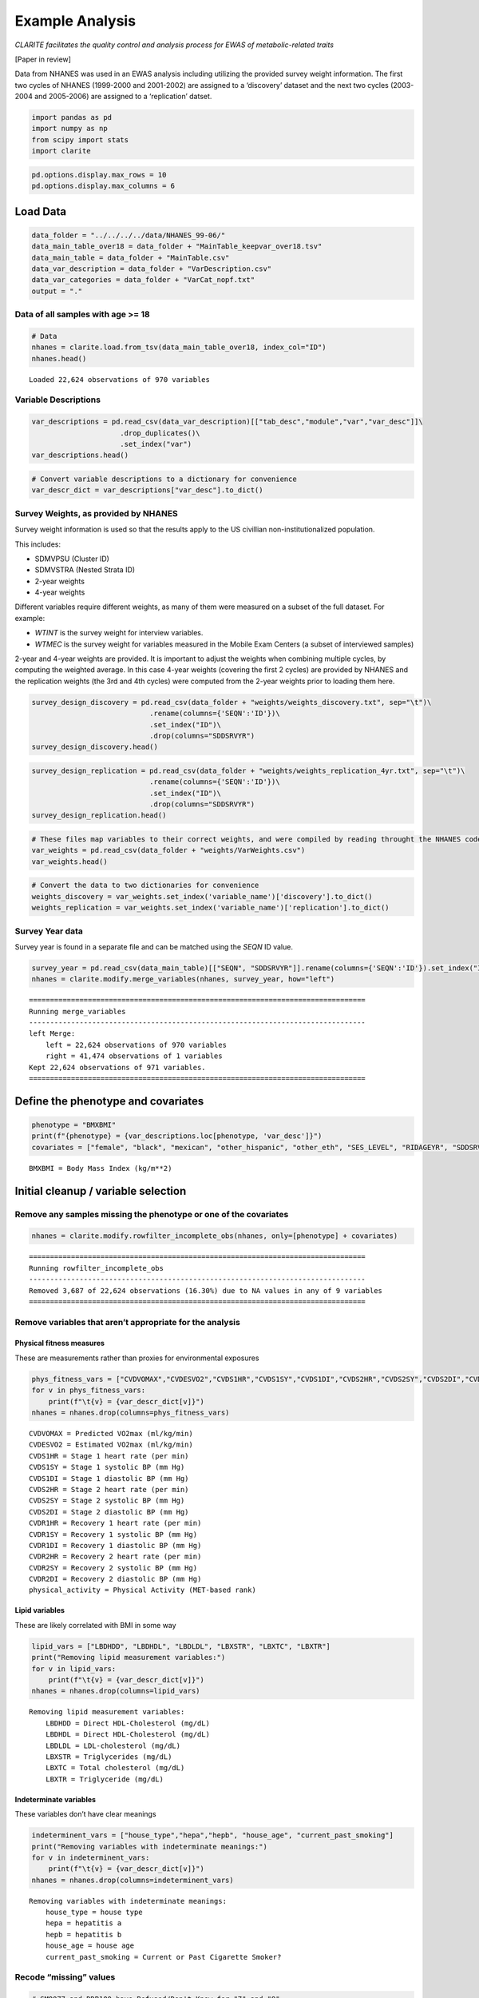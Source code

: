 Example Analysis
================

*CLARITE facilitates the quality control and analysis process for EWAS
of metabolic-related traits*

[Paper in review]

Data from NHANES was used in an EWAS analysis including utilizing the
provided survey weight information. The first two cycles of NHANES
(1999-2000 and 2001-2002) are assigned to a ‘discovery’ dataset and the
next two cycles (2003-2004 and 2005-2006) are assigned to a
‘replication’ datset.

.. code:: ipython3

    import pandas as pd
    import numpy as np
    from scipy import stats
    import clarite

.. code:: ipython3

    pd.options.display.max_rows = 10
    pd.options.display.max_columns = 6

Load Data
---------

.. code:: ipython3

    data_folder = "../../../../data/NHANES_99-06/"
    data_main_table_over18 = data_folder + "MainTable_keepvar_over18.tsv"
    data_main_table = data_folder + "MainTable.csv"
    data_var_description = data_folder + "VarDescription.csv"
    data_var_categories = data_folder + "VarCat_nopf.txt"
    output = "."

Data of all samples with age >= 18
~~~~~~~~~~~~~~~~~~~~~~~~~~~~~~~~~~

.. code:: ipython3

    # Data
    nhanes = clarite.load.from_tsv(data_main_table_over18, index_col="ID")
    nhanes.head()


.. parsed-literal::

    Loaded 22,624 observations of 970 variables




.. raw:: html

    <div>
    <style scoped>
        .dataframe tbody tr th:only-of-type {
            vertical-align: middle;
        }
    
        .dataframe tbody tr th {
            vertical-align: top;
        }
    
        .dataframe thead th {
            text-align: right;
        }
    </style>
    <table border="1" class="dataframe">
      <thead>
        <tr style="text-align: right;">
          <th></th>
          <th>RIDAGEYR</th>
          <th>female</th>
          <th>black</th>
          <th>...</th>
          <th>LBXV4E</th>
          <th>LBXVTE</th>
          <th>occupation</th>
        </tr>
        <tr>
          <th>ID</th>
          <th></th>
          <th></th>
          <th></th>
          <th></th>
          <th></th>
          <th></th>
          <th></th>
        </tr>
      </thead>
      <tbody>
        <tr>
          <th>2</th>
          <td>77</td>
          <td>0</td>
          <td>0</td>
          <td>...</td>
          <td>NaN</td>
          <td>NaN</td>
          <td>1.0</td>
        </tr>
        <tr>
          <th>5</th>
          <td>49</td>
          <td>0</td>
          <td>0</td>
          <td>...</td>
          <td>NaN</td>
          <td>NaN</td>
          <td>NaN</td>
        </tr>
        <tr>
          <th>6</th>
          <td>19</td>
          <td>1</td>
          <td>0</td>
          <td>...</td>
          <td>NaN</td>
          <td>NaN</td>
          <td>2.0</td>
        </tr>
        <tr>
          <th>7</th>
          <td>59</td>
          <td>1</td>
          <td>1</td>
          <td>...</td>
          <td>NaN</td>
          <td>NaN</td>
          <td>NaN</td>
        </tr>
        <tr>
          <th>10</th>
          <td>43</td>
          <td>0</td>
          <td>1</td>
          <td>...</td>
          <td>NaN</td>
          <td>NaN</td>
          <td>4.0</td>
        </tr>
      </tbody>
    </table>
    <p>5 rows × 970 columns</p>
    </div>



Variable Descriptions
~~~~~~~~~~~~~~~~~~~~~

.. code:: ipython3

    var_descriptions = pd.read_csv(data_var_description)[["tab_desc","module","var","var_desc"]]\
                         .drop_duplicates()\
                         .set_index("var")
    var_descriptions.head()




.. raw:: html

    <div>
    <style scoped>
        .dataframe tbody tr th:only-of-type {
            vertical-align: middle;
        }
    
        .dataframe tbody tr th {
            vertical-align: top;
        }
    
        .dataframe thead th {
            text-align: right;
        }
    </style>
    <table border="1" class="dataframe">
      <thead>
        <tr style="text-align: right;">
          <th></th>
          <th>tab_desc</th>
          <th>module</th>
          <th>var_desc</th>
        </tr>
        <tr>
          <th>var</th>
          <th></th>
          <th></th>
          <th></th>
        </tr>
      </thead>
      <tbody>
        <tr>
          <th>LBXHBC</th>
          <td>Hepatitis A, B, C and D</td>
          <td>laboratory</td>
          <td>Hepatitis B core antibody</td>
        </tr>
        <tr>
          <th>LBDHBG</th>
          <td>Hepatitis A, B, C and D</td>
          <td>laboratory</td>
          <td>Hepatitis B surface antigen</td>
        </tr>
        <tr>
          <th>LBDHCV</th>
          <td>Hepatitis A, B, C and D</td>
          <td>laboratory</td>
          <td>Hepatitis C antibody (confirmed)</td>
        </tr>
        <tr>
          <th>LBDHD</th>
          <td>Hepatitis A, B, C and D</td>
          <td>laboratory</td>
          <td>Hepatitis D (anti-HDV)</td>
        </tr>
        <tr>
          <th>LBXHBS</th>
          <td>Hepatitis B Surface Antibody</td>
          <td>laboratory</td>
          <td>Hepatitis B Surface Antibody</td>
        </tr>
      </tbody>
    </table>
    </div>



.. code:: ipython3

    # Convert variable descriptions to a dictionary for convenience
    var_descr_dict = var_descriptions["var_desc"].to_dict()

Survey Weights, as provided by NHANES
~~~~~~~~~~~~~~~~~~~~~~~~~~~~~~~~~~~~~

Survey weight information is used so that the results apply to the US
civillian non-institutionalized population.

This includes:

-  SDMVPSU (Cluster ID)
-  SDMVSTRA (Nested Strata ID)
-  2-year weights
-  4-year weights

Different variables require different weights, as many of them were
measured on a subset of the full dataset. For example:

-  *WTINT* is the survey weight for interview variables.
-  *WTMEC* is the survey weight for variables measured in the Mobile
   Exam Centers (a subset of interviewed samples)

2-year and 4-year weights are provided. It is important to adjust the
weights when combining multiple cycles, by computing the weighted
average. In this case 4-year weights (covering the first 2 cycles) are
provided by NHANES and the replication weights (the 3rd and 4th cycles)
were computed from the 2-year weights prior to loading them here.

.. code:: ipython3

    survey_design_discovery = pd.read_csv(data_folder + "weights/weights_discovery.txt", sep="\t")\
                                .rename(columns={'SEQN':'ID'})\
                                .set_index("ID")\
                                .drop(columns="SDDSRVYR")
    survey_design_discovery.head()




.. raw:: html

    <div>
    <style scoped>
        .dataframe tbody tr th:only-of-type {
            vertical-align: middle;
        }
    
        .dataframe tbody tr th {
            vertical-align: top;
        }
    
        .dataframe thead th {
            text-align: right;
        }
    </style>
    <table border="1" class="dataframe">
      <thead>
        <tr style="text-align: right;">
          <th></th>
          <th>SDMVPSU</th>
          <th>SDMVSTRA</th>
          <th>WTINT2YR</th>
          <th>...</th>
          <th>WTSVOC2Y</th>
          <th>WTSAU2YR</th>
          <th>WTUIO2YR</th>
        </tr>
        <tr>
          <th>ID</th>
          <th></th>
          <th></th>
          <th></th>
          <th></th>
          <th></th>
          <th></th>
          <th></th>
        </tr>
      </thead>
      <tbody>
        <tr>
          <th>1</th>
          <td>1</td>
          <td>5</td>
          <td>9727.078709</td>
          <td>...</td>
          <td>NaN</td>
          <td>NaN</td>
          <td>NaN</td>
        </tr>
        <tr>
          <th>2</th>
          <td>3</td>
          <td>1</td>
          <td>26678.636376</td>
          <td>...</td>
          <td>NaN</td>
          <td>NaN</td>
          <td>NaN</td>
        </tr>
        <tr>
          <th>3</th>
          <td>2</td>
          <td>7</td>
          <td>43621.680548</td>
          <td>...</td>
          <td>NaN</td>
          <td>NaN</td>
          <td>NaN</td>
        </tr>
        <tr>
          <th>4</th>
          <td>1</td>
          <td>2</td>
          <td>10346.119327</td>
          <td>...</td>
          <td>NaN</td>
          <td>NaN</td>
          <td>NaN</td>
        </tr>
        <tr>
          <th>5</th>
          <td>2</td>
          <td>8</td>
          <td>91050.846620</td>
          <td>...</td>
          <td>NaN</td>
          <td>NaN</td>
          <td>NaN</td>
        </tr>
      </tbody>
    </table>
    <p>5 rows × 35 columns</p>
    </div>



.. code:: ipython3

    survey_design_replication = pd.read_csv(data_folder + "weights/weights_replication_4yr.txt", sep="\t")\
                                .rename(columns={'SEQN':'ID'})\
                                .set_index("ID")\
                                .drop(columns="SDDSRVYR")
    survey_design_replication.head()




.. raw:: html

    <div>
    <style scoped>
        .dataframe tbody tr th:only-of-type {
            vertical-align: middle;
        }
    
        .dataframe tbody tr th {
            vertical-align: top;
        }
    
        .dataframe thead th {
            text-align: right;
        }
    </style>
    <table border="1" class="dataframe">
      <thead>
        <tr style="text-align: right;">
          <th></th>
          <th>SDMVPSU</th>
          <th>SDMVSTRA</th>
          <th>WTINT2YR</th>
          <th>...</th>
          <th>WTSOG2YR</th>
          <th>WTSC2YRA</th>
          <th>WTSPC2YR</th>
        </tr>
        <tr>
          <th>ID</th>
          <th></th>
          <th></th>
          <th></th>
          <th></th>
          <th></th>
          <th></th>
          <th></th>
        </tr>
      </thead>
      <tbody>
        <tr>
          <th>21005</th>
          <td>2</td>
          <td>39</td>
          <td>2756.160474</td>
          <td>...</td>
          <td>NaN</td>
          <td>NaN</td>
          <td>NaN</td>
        </tr>
        <tr>
          <th>21006</th>
          <td>1</td>
          <td>41</td>
          <td>2711.070226</td>
          <td>...</td>
          <td>NaN</td>
          <td>NaN</td>
          <td>NaN</td>
        </tr>
        <tr>
          <th>21007</th>
          <td>2</td>
          <td>35</td>
          <td>19882.088706</td>
          <td>...</td>
          <td>NaN</td>
          <td>NaN</td>
          <td>NaN</td>
        </tr>
        <tr>
          <th>21008</th>
          <td>1</td>
          <td>32</td>
          <td>2799.749676</td>
          <td>...</td>
          <td>NaN</td>
          <td>NaN</td>
          <td>NaN</td>
        </tr>
        <tr>
          <th>21009</th>
          <td>2</td>
          <td>31</td>
          <td>48796.839489</td>
          <td>...</td>
          <td>NaN</td>
          <td>NaN</td>
          <td>NaN</td>
        </tr>
      </tbody>
    </table>
    <p>5 rows × 23 columns</p>
    </div>



.. code:: ipython3

    # These files map variables to their correct weights, and were compiled by reading throught the NHANES codebook
    var_weights = pd.read_csv(data_folder + "weights/VarWeights.csv")
    var_weights.head()




.. raw:: html

    <div>
    <style scoped>
        .dataframe tbody tr th:only-of-type {
            vertical-align: middle;
        }
    
        .dataframe tbody tr th {
            vertical-align: top;
        }
    
        .dataframe thead th {
            text-align: right;
        }
    </style>
    <table border="1" class="dataframe">
      <thead>
        <tr style="text-align: right;">
          <th></th>
          <th>variable_name</th>
          <th>discovery</th>
          <th>replication</th>
        </tr>
      </thead>
      <tbody>
        <tr>
          <th>0</th>
          <td>99999</td>
          <td>WTMEC4YR</td>
          <td>WTMEC2YR</td>
        </tr>
        <tr>
          <th>1</th>
          <td>ACETAMINOPHEN__CODEINE</td>
          <td>WTMEC4YR</td>
          <td>WTMEC2YR</td>
        </tr>
        <tr>
          <th>2</th>
          <td>ACETAMINOPHEN__CODEINE_PHOSPHATE</td>
          <td>WTMEC4YR</td>
          <td>WTMEC2YR</td>
        </tr>
        <tr>
          <th>3</th>
          <td>ACETAMINOPHEN__HYDROCODONE</td>
          <td>WTMEC4YR</td>
          <td>WTMEC2YR</td>
        </tr>
        <tr>
          <th>4</th>
          <td>ACETAMINOPHEN__HYDROCODONE_BITARTRATE</td>
          <td>WTMEC4YR</td>
          <td>WTMEC2YR</td>
        </tr>
      </tbody>
    </table>
    </div>



.. code:: ipython3

    # Convert the data to two dictionaries for convenience
    weights_discovery = var_weights.set_index('variable_name')['discovery'].to_dict()
    weights_replication = var_weights.set_index('variable_name')['replication'].to_dict()

Survey Year data
~~~~~~~~~~~~~~~~

Survey year is found in a separate file and can be matched using the
*SEQN* ID value.

.. code:: ipython3

    survey_year = pd.read_csv(data_main_table)[["SEQN", "SDDSRVYR"]].rename(columns={'SEQN':'ID'}).set_index("ID")
    nhanes = clarite.modify.merge_variables(nhanes, survey_year, how="left")


.. parsed-literal::

    ================================================================================
    Running merge_variables
    --------------------------------------------------------------------------------
    left Merge:
    	left = 22,624 observations of 970 variables
    	right = 41,474 observations of 1 variables
    Kept 22,624 observations of 971 variables.
    ================================================================================
    

Define the phenotype and covariates
-----------------------------------

.. code:: ipython3

    phenotype = "BMXBMI"
    print(f"{phenotype} = {var_descriptions.loc[phenotype, 'var_desc']}")
    covariates = ["female", "black", "mexican", "other_hispanic", "other_eth", "SES_LEVEL", "RIDAGEYR", "SDDSRVYR"]


.. parsed-literal::

    BMXBMI = Body Mass Index (kg/m**2)
    

Initial cleanup / variable selection
------------------------------------

Remove any samples missing the phenotype or one of the covariates
~~~~~~~~~~~~~~~~~~~~~~~~~~~~~~~~~~~~~~~~~~~~~~~~~~~~~~~~~~~~~~~~~

.. code:: ipython3

    nhanes = clarite.modify.rowfilter_incomplete_obs(nhanes, only=[phenotype] + covariates)


.. parsed-literal::

    ================================================================================
    Running rowfilter_incomplete_obs
    --------------------------------------------------------------------------------
    Removed 3,687 of 22,624 observations (16.30%) due to NA values in any of 9 variables
    ================================================================================
    

Remove variables that aren’t appropriate for the analysis
~~~~~~~~~~~~~~~~~~~~~~~~~~~~~~~~~~~~~~~~~~~~~~~~~~~~~~~~~

Physical fitness measures
^^^^^^^^^^^^^^^^^^^^^^^^^

These are measurements rather than proxies for environmental exposures

.. code:: ipython3

    phys_fitness_vars = ["CVDVOMAX","CVDESVO2","CVDS1HR","CVDS1SY","CVDS1DI","CVDS2HR","CVDS2SY","CVDS2DI","CVDR1HR","CVDR1SY","CVDR1DI","CVDR2HR","CVDR2SY","CVDR2DI","physical_activity"]
    for v in phys_fitness_vars:
        print(f"\t{v} = {var_descr_dict[v]}")
    nhanes = nhanes.drop(columns=phys_fitness_vars)


.. parsed-literal::

    	CVDVOMAX = Predicted VO2max (ml/kg/min)
    	CVDESVO2 = Estimated VO2max (ml/kg/min)
    	CVDS1HR = Stage 1 heart rate (per min)
    	CVDS1SY = Stage 1 systolic BP (mm Hg)
    	CVDS1DI = Stage 1 diastolic BP (mm Hg)
    	CVDS2HR = Stage 2 heart rate (per min)
    	CVDS2SY = Stage 2 systolic BP (mm Hg)
    	CVDS2DI = Stage 2 diastolic BP (mm Hg)
    	CVDR1HR = Recovery 1 heart rate (per min)
    	CVDR1SY = Recovery 1 systolic BP (mm Hg)
    	CVDR1DI = Recovery 1 diastolic BP (mm Hg)
    	CVDR2HR = Recovery 2 heart rate (per min)
    	CVDR2SY = Recovery 2 systolic BP (mm Hg)
    	CVDR2DI = Recovery 2 diastolic BP (mm Hg)
    	physical_activity = Physical Activity (MET-based rank)
    

Lipid variables
^^^^^^^^^^^^^^^

These are likely correlated with BMI in some way

.. code:: ipython3

    lipid_vars = ["LBDHDD", "LBDHDL", "LBDLDL", "LBXSTR", "LBXTC", "LBXTR"]
    print("Removing lipid measurement variables:")
    for v in lipid_vars:
        print(f"\t{v} = {var_descr_dict[v]}")
    nhanes = nhanes.drop(columns=lipid_vars)


.. parsed-literal::

    Removing lipid measurement variables:
    	LBDHDD = Direct HDL-Cholesterol (mg/dL)
    	LBDHDL = Direct HDL-Cholesterol (mg/dL)
    	LBDLDL = LDL-cholesterol (mg/dL)
    	LBXSTR = Triglycerides (mg/dL)
    	LBXTC = Total cholesterol (mg/dL)
    	LBXTR = Triglyceride (mg/dL)
    

Indeterminate variables
^^^^^^^^^^^^^^^^^^^^^^^

These variables don’t have clear meanings

.. code:: ipython3

    indeterminent_vars = ["house_type","hepa","hepb", "house_age", "current_past_smoking"]
    print("Removing variables with indeterminate meanings:")
    for v in indeterminent_vars:
        print(f"\t{v} = {var_descr_dict[v]}")
    nhanes = nhanes.drop(columns=indeterminent_vars)


.. parsed-literal::

    Removing variables with indeterminate meanings:
    	house_type = house type
    	hepa = hepatitis a
    	hepb = hepatitis b
    	house_age = house age
    	current_past_smoking = Current or Past Cigarette Smoker?
    

Recode “missing” values
~~~~~~~~~~~~~~~~~~~~~~~

.. code:: ipython3

    # SMQ077 and DDB100 have Refused/Don't Know for "7" and "9"
    nhanes = clarite.modify.recode_values(nhanes, {7: np.nan, 9: np.nan}, only=['SMQ077', 'DBD100'])


.. parsed-literal::

    ================================================================================
    Running recode_values
    --------------------------------------------------------------------------------
    Replaced 11 values from 18,937 observations in 2 variables
    ================================================================================
    

Split the data into *discovery* and *replication*
~~~~~~~~~~~~~~~~~~~~~~~~~~~~~~~~~~~~~~~~~~~~~~~~~

.. code:: ipython3

    discovery = (nhanes['SDDSRVYR']==1) | (nhanes['SDDSRVYR']==2)
    replication = (nhanes['SDDSRVYR']==3) | (nhanes['SDDSRVYR']==4)
    
    nhanes_discovery = nhanes.loc[discovery]
    nhanes_replication = nhanes.loc[replication]

.. code:: ipython3

    nhanes_discovery.head()




.. raw:: html

    <div>
    <style scoped>
        .dataframe tbody tr th:only-of-type {
            vertical-align: middle;
        }
    
        .dataframe tbody tr th {
            vertical-align: top;
        }
    
        .dataframe thead th {
            text-align: right;
        }
    </style>
    <table border="1" class="dataframe">
      <thead>
        <tr style="text-align: right;">
          <th></th>
          <th>RIDAGEYR</th>
          <th>female</th>
          <th>black</th>
          <th>...</th>
          <th>LBXVTE</th>
          <th>occupation</th>
          <th>SDDSRVYR</th>
        </tr>
        <tr>
          <th>ID</th>
          <th></th>
          <th></th>
          <th></th>
          <th></th>
          <th></th>
          <th></th>
          <th></th>
        </tr>
      </thead>
      <tbody>
        <tr>
          <th>2</th>
          <td>77</td>
          <td>0</td>
          <td>0</td>
          <td>...</td>
          <td>NaN</td>
          <td>1.0</td>
          <td>1</td>
        </tr>
        <tr>
          <th>5</th>
          <td>49</td>
          <td>0</td>
          <td>0</td>
          <td>...</td>
          <td>NaN</td>
          <td>NaN</td>
          <td>1</td>
        </tr>
        <tr>
          <th>6</th>
          <td>19</td>
          <td>1</td>
          <td>0</td>
          <td>...</td>
          <td>NaN</td>
          <td>2.0</td>
          <td>1</td>
        </tr>
        <tr>
          <th>12</th>
          <td>37</td>
          <td>0</td>
          <td>0</td>
          <td>...</td>
          <td>NaN</td>
          <td>4.0</td>
          <td>1</td>
        </tr>
        <tr>
          <th>13</th>
          <td>70</td>
          <td>0</td>
          <td>0</td>
          <td>...</td>
          <td>NaN</td>
          <td>4.0</td>
          <td>1</td>
        </tr>
      </tbody>
    </table>
    <p>5 rows × 945 columns</p>
    </div>



.. code:: ipython3

    nhanes_replication.head()




.. raw:: html

    <div>
    <style scoped>
        .dataframe tbody tr th:only-of-type {
            vertical-align: middle;
        }
    
        .dataframe tbody tr th {
            vertical-align: top;
        }
    
        .dataframe thead th {
            text-align: right;
        }
    </style>
    <table border="1" class="dataframe">
      <thead>
        <tr style="text-align: right;">
          <th></th>
          <th>RIDAGEYR</th>
          <th>female</th>
          <th>black</th>
          <th>...</th>
          <th>LBXVTE</th>
          <th>occupation</th>
          <th>SDDSRVYR</th>
        </tr>
        <tr>
          <th>ID</th>
          <th></th>
          <th></th>
          <th></th>
          <th></th>
          <th></th>
          <th></th>
          <th></th>
        </tr>
      </thead>
      <tbody>
        <tr>
          <th>21005</th>
          <td>19</td>
          <td>0</td>
          <td>1</td>
          <td>...</td>
          <td>NaN</td>
          <td>4.0</td>
          <td>3</td>
        </tr>
        <tr>
          <th>21009</th>
          <td>55</td>
          <td>0</td>
          <td>0</td>
          <td>...</td>
          <td>NaN</td>
          <td>4.0</td>
          <td>3</td>
        </tr>
        <tr>
          <th>21010</th>
          <td>52</td>
          <td>1</td>
          <td>0</td>
          <td>...</td>
          <td>NaN</td>
          <td>2.0</td>
          <td>3</td>
        </tr>
        <tr>
          <th>21012</th>
          <td>63</td>
          <td>0</td>
          <td>1</td>
          <td>...</td>
          <td>NaN</td>
          <td>1.0</td>
          <td>3</td>
        </tr>
        <tr>
          <th>21015</th>
          <td>83</td>
          <td>0</td>
          <td>0</td>
          <td>...</td>
          <td>NaN</td>
          <td>1.0</td>
          <td>3</td>
        </tr>
      </tbody>
    </table>
    <p>5 rows × 945 columns</p>
    </div>



QC
--

Minimum of 200 non-NA values in each variable
~~~~~~~~~~~~~~~~~~~~~~~~~~~~~~~~~~~~~~~~~~~~~

Drop variables that have too small of a sample size

.. code:: ipython3

    nhanes_discovery = clarite.modify.colfilter_min_n(nhanes_discovery, skip=[phenotype] + covariates)
    nhanes_replication = clarite.modify.colfilter_min_n(nhanes_replication, skip=[phenotype] + covariates)


.. parsed-literal::

    ================================================================================
    Running colfilter_min_n
    --------------------------------------------------------------------------------
    Testing 0 of 0 binary variables
    Testing 0 of 0 categorical variables
    Testing 936 of 945 continuous variables
    	Removed 302 (32.26%) tested continuous variables which had less than 200 non-null values.
    ================================================================================
    ================================================================================
    Running colfilter_min_n
    --------------------------------------------------------------------------------
    Testing 0 of 0 binary variables
    Testing 0 of 0 categorical variables
    Testing 936 of 945 continuous variables
    	Removed 225 (24.04%) tested continuous variables which had less than 200 non-null values.
    ================================================================================
    

Categorize Variables
~~~~~~~~~~~~~~~~~~~~

This is important, as different variable types must be processed in
different ways. The number of unique values for each variable is a good
heuristic for determining this. The default settings were used here, but
different cutoffs can be specified. CLARITE reports the results in
neatly formatted text:

.. code:: ipython3

    nhanes_discovery = clarite.modify.categorize(nhanes_discovery)
    nhanes_replication = clarite.modify.categorize(nhanes_replication)


.. parsed-literal::

    ================================================================================
    Running categorize
    --------------------------------------------------------------------------------
    229 of 643 variables (35.61%) are classified as binary (2 unique values).
    19 of 643 variables (2.95%) are classified as categorical (3 to 6 unique values).
    336 of 643 variables (52.26%) are classified as continuous (>= 15 unique values).
    37 of 643 variables (5.75%) were dropped.
    	0 variables had zero unique values (all NA).
    	37 variables had one unique value.
    22 of 643 variables (3.42%) were not categorized and need to be set manually.
    	22 variables had between 6 and 15 unique values
    	0 variables had >= 15 values but couldn't be converted to continuous (numeric) values
    ================================================================================
    ================================================================================
    Running categorize
    --------------------------------------------------------------------------------
    236 of 720 variables (32.78%) are classified as binary (2 unique values).
    32 of 720 variables (4.44%) are classified as categorical (3 to 6 unique values).
    400 of 720 variables (55.56%) are classified as continuous (>= 15 unique values).
    13 of 720 variables (1.81%) were dropped.
    	0 variables had zero unique values (all NA).
    	13 variables had one unique value.
    39 of 720 variables (5.42%) were not categorized and need to be set manually.
    	39 variables had between 6 and 15 unique values
    	0 variables had >= 15 values but couldn't be converted to continuous (numeric) values
    ================================================================================
    

Checking categorization
~~~~~~~~~~~~~~~~~~~~~~~

Distributions of variables may be plotted using CLARITE:
^^^^^^^^^^^^^^^^^^^^^^^^^^^^^^^^^^^^^^^^^^^^^^^^^^^^^^^^

.. code:: python

   clarite.plot.distributions(nhanes_discovery,
                              filename="discovery_distributions.pdf",
                              continuous_kind='count',
                              nrows=4,
                              ncols=3,
                              quality='medium')

One variable needed correcting where the heuristic was not correct
^^^^^^^^^^^^^^^^^^^^^^^^^^^^^^^^^^^^^^^^^^^^^^^^^^^^^^^^^^^^^^^^^^

.. code:: ipython3

    v = "L_GLUTAMINE_gm"
    print(f"\t{v} = {var_descr_dict[v]}\n")
    nhanes_discovery = clarite.modify.make_continuous(nhanes_discovery, only=[v])
    nhanes_replication = clarite.modify.make_continuous(nhanes_replication, only=[v])


.. parsed-literal::

    	L_GLUTAMINE_gm = L_GLUTAMINE_gm
    
    ================================================================================
    Running make_continuous
    --------------------------------------------------------------------------------
    Set 1 of 606 variable(s) as continuous, each with 9,063 observations
    ================================================================================
    ================================================================================
    Running make_continuous
    --------------------------------------------------------------------------------
    Set 1 of 707 variable(s) as continuous, each with 9,874 observations
    ================================================================================
    

After examining all of the uncategorized variables, they are all continuous
^^^^^^^^^^^^^^^^^^^^^^^^^^^^^^^^^^^^^^^^^^^^^^^^^^^^^^^^^^^^^^^^^^^^^^^^^^^

.. code:: ipython3

    discovery_types = clarite.describe.get_types(nhanes_discovery)
    discovery_unknown = discovery_types[discovery_types == 'unknown'].index
    for v in list(discovery_unknown):
        print(f"\t{v} = {var_descr_dict[v]}")
    nhanes_discovery = clarite.modify.make_continuous(nhanes_discovery, only=discovery_unknown)


.. parsed-literal::

    WARNING: 22 variables need to be categorized into a type manually
    	URXUBE = Beryllium, urine (ug/L)
    	URXUPT = Platinum, urine (ug/L)
    	DRD350BQ = # of times crabs eaten in past 30 days
    	DRD350FQ = # of times oysters eaten in past 30 days
    	DRD350IQ = # of times other shellfish eaten
    	DRD370AQ = # of times breaded fish products eaten
    	DRD370DQ = # of times catfish eaten in past 30 days
    	DRD370EQ = # of times cod eaten in past 30 days
    	DRD370FQ = # of times flatfish eaten past 30 days
    	DRD370UQ = # of times other unknown fish eaten
    	OMEGA_3_FATTY_ACIDS_mg = OMEGA_3_FATTY_ACIDS_mg
    	ALANINE_mg = ALANINE_mg
    	ARGININE_mg = ARGININE_mg
    	BETA_CAROTENE_mg = BETA_CAROTENE_mg
    	CAFFEINE_mg = CAFFEINE_mg
    	CYSTINE_mg = CYSTINE_mg
    	LYSINE_mg = LYSINE_mg
    	PROLINE_mg = PROLINE_mg
    	SERINE_mg = SERINE_mg
    	TRYPTOPHAN_mg = TRYPTOPHAN_mg
    	TYROSINE_mg = TYROSINE_mg
    	OTHER_FATTY_ACIDS_mg = OTHER_FATTY_ACIDS_mg
    ================================================================================
    Running make_continuous
    --------------------------------------------------------------------------------
    Set 22 of 606 variable(s) as continuous, each with 9,063 observations
    ================================================================================
    

.. code:: ipython3

    replication_types = clarite.describe.get_types(nhanes_replication)
    replication_unknown = replication_types[replication_types == 'unknown'].index
    for v in list(replication_unknown):
        print(f"\t{v} = {var_descr_dict[v]}")
    nhanes_replication = clarite.modify.make_continuous(nhanes_replication, only=replication_unknown)


.. parsed-literal::

    WARNING: 39 variables need to be categorized into a type manually
    	LBXVCT = Blood Carbon Tetrachloride (ng/ml)
    	LBXV3A = Blood 1,1,1-Trichloroethene (ng/ml)
    	URXUBE = Beryllium, urine (ug/L)
    	LBXTO2 = Toxoplasma (IgM)
    	LBXPFDO = Perfluorododecanoic acid
    	DRD350AQ = # of times clams eaten in past 30 days
    	DRD350BQ = # of times crabs eaten in past 30 days
    	DRD350DQ = # of times lobsters eaten past 30 days
    	DRD350FQ = # of times oysters eaten in past 30 days
    	DRD350GQ = # of times scallops eaten past 30 days
    	DRD370AQ = # of times breaded fish products eaten
    	DRD370DQ = # of times catfish eaten in past 30 days
    	DRD370EQ = # of times cod eaten in past 30 days
    	DRD370FQ = # of times flatfish eaten past 30 days
    	DRD370GQ = # of times haddock eaten in past 30 days
    	DRD370NQ = # of times sardines eaten past 30 days
    	DRD370RQ = # of times trout eaten in past 30 days
    	DRD370UQ = # of times other unknown fish eaten
    	ALANINE_mg = ALANINE_mg
    	ARGININE_mg = ARGININE_mg
    	BETA_CAROTENE_mg = BETA_CAROTENE_mg
    	CAFFEINE_mg = CAFFEINE_mg
    	CYSTINE_mg = CYSTINE_mg
    	HISTIDINE_mg = HISTIDINE_mg
    	ISOLEUCINE_mg = ISOLEUCINE_mg
    	LEUCINE_mg = LEUCINE_mg
    	LYSINE_mg = LYSINE_mg
    	PHENYLALANINE_mg = PHENYLALANINE_mg
    	PROLINE_mg = PROLINE_mg
    	SERINE_mg = SERINE_mg
    	THREONINE_mg = THREONINE_mg
    	TRYPTOPHAN_mg = TRYPTOPHAN_mg
    	TYROSINE_mg = TYROSINE_mg
    	VALINE_mg = VALINE_mg
    	LBXV2T = Blood trans-1,2-Dichloroethene (ng/mL)
    	LBXV4T = Blood 1,1,2,2-Tetrachloroethane (ng/mL)
    	LBXVDM = Blood Dibromomethane (ng/mL)
    	URXUTM = Urinary Trimethylarsine Oxide (ug/L)
    	LBXPFBS = Perfluorobutane sulfonic acid
    ================================================================================
    Running make_continuous
    --------------------------------------------------------------------------------
    Set 39 of 707 variable(s) as continuous, each with 9,874 observations
    ================================================================================
    

Types should match across discovery/replication
^^^^^^^^^^^^^^^^^^^^^^^^^^^^^^^^^^^^^^^^^^^^^^^

.. code:: ipython3

    # Take note of which variables were differently typed in each dataset
    print("Correcting differences in variable types between discovery and replication")
    # Merge current type series
    dtypes = pd.DataFrame({'discovery':clarite.describe.get_types(nhanes_discovery),
                           'replication':clarite.describe.get_types(nhanes_replication)
                           })
    diff_dtypes = dtypes.loc[(dtypes['discovery'] != dtypes['replication']) & 
                             (~dtypes['discovery'].isna()) & 
                             (~dtypes['replication'].isna())]
    
    # Discovery
    
    # Binary -> Categorical
    compare_bin_cat = list(diff_dtypes.loc[(diff_dtypes['discovery']=='binary') & 
                                           (diff_dtypes['replication']=='categorical'),].index)
    if len(compare_bin_cat) > 0:
        print(f"Bin vs Cat: {', '.join(compare_bin_cat)}")
        nhanes_discovery = clarite.modify.make_categorical(nhanes_discovery, only=compare_bin_cat)
        print()
    # Binary -> Continuous
    compare_bin_cont = list(diff_dtypes.loc[(diff_dtypes['discovery']=='binary') & 
                                            (diff_dtypes['replication']=='continuous'),].index)
    if len(compare_bin_cont) > 0:
        print(f"Bin vs Cont: {', '.join(compare_bin_cont)}")
        nhanes_discovery = clarite.modify.make_continuous(nhanes_discovery, only=compare_bin_cont)
        print()
    # Categorical -> Continuous
    compare_cat_cont = list(diff_dtypes.loc[(diff_dtypes['discovery']=='categorical') & 
                                            (diff_dtypes['replication']=='continuous'),].index)
    if len(compare_cat_cont) > 0:
        print(f"Cat vs Cont: {', '.join(compare_cat_cont)}")
        nhanes_discovery = clarite.modify.make_continuous(nhanes_discovery, only=compare_cat_cont)
        print()
        
    # Replication
    
    # Binary -> Categorical
    compare_cat_bin = list(diff_dtypes.loc[(diff_dtypes['discovery']=='categorical') & 
                                           (diff_dtypes['replication']=='binary'),].index)
    if len(compare_cat_bin) > 0:
        print(f"Cat vs Bin: {', '.join(compare_cat_bin)}")
        nhanes_replication = clarite.modify.make_categorical(nhanes_replication, only=compare_cat_bin)
        print()
    # Binary -> Continuous
    compare_cont_bin = list(diff_dtypes.loc[(diff_dtypes['discovery']=='continuous') & 
                                            (diff_dtypes['replication']=='binary'),].index)
    if len(compare_cont_bin) > 0:
        print(f"Cont vs Bin: {', '.join(compare_cont_bin)}")
        nhanes_replication = clarite.modify.make_continuous(nhanes_replication, only=compare_cont_bin)
        print()
    # Categorical -> Continuous    
    compare_cont_cat = list(diff_dtypes.loc[(diff_dtypes['discovery']=='continuous') & 
                                            (diff_dtypes['replication']=='categorical'),].index)   
    if len(compare_cont_cat) > 0:
        print(f"Cont vs Cat: {', '.join(compare_cont_cat)}")
        nhanes_replication = clarite.modify.make_continuous(nhanes_replication, only=compare_cont_cat)
        print()


.. parsed-literal::

    Correcting differences in variable types between discovery and replication
    Bin vs Cat: BETA_CAROTENE_mcg, CALCIUM_Unknown, MAGNESIUM_Unknown
    ================================================================================
    Running make_categorical
    --------------------------------------------------------------------------------
    Set 3 of 606 variable(s) as categorical, each with 9,063 observations
    ================================================================================
    
    Bin vs Cont: LBXPFDO
    ================================================================================
    Running make_continuous
    --------------------------------------------------------------------------------
    Set 1 of 606 variable(s) as continuous, each with 9,063 observations
    ================================================================================
    
    Cat vs Cont: DRD350AQ, DRD350DQ, DRD350GQ
    ================================================================================
    Running make_continuous
    --------------------------------------------------------------------------------
    Set 3 of 606 variable(s) as continuous, each with 9,063 observations
    ================================================================================
    
    Cat vs Bin: VITAMIN_B_12_Unknown
    ================================================================================
    Running make_categorical
    --------------------------------------------------------------------------------
    Set 1 of 707 variable(s) as categorical, each with 9,874 observations
    ================================================================================
    
    

Filtering
~~~~~~~~~

These are a standard set of filters with default settings

.. code:: ipython3

    # 200 non-na samples
    discovery_1_min_n = clarite.modify.colfilter_min_n(nhanes_discovery)
    replication_1_min_n = clarite.modify.colfilter_min_n(nhanes_replication)


.. parsed-literal::

    ================================================================================
    Running colfilter_min_n
    --------------------------------------------------------------------------------
    Testing 228 of 228 binary variables
    	Removed 0 (0.00%) tested binary variables which had less than 200 non-null values.
    Testing 15 of 15 categorical variables
    	Removed 0 (0.00%) tested categorical variables which had less than 200 non-null values.
    Testing 363 of 363 continuous variables
    	Removed 0 (0.00%) tested continuous variables which had less than 200 non-null values.
    ================================================================================
    ================================================================================
    Running colfilter_min_n
    --------------------------------------------------------------------------------
    Testing 236 of 236 binary variables
    	Removed 0 (0.00%) tested binary variables which had less than 200 non-null values.
    Testing 31 of 31 categorical variables
    	Removed 0 (0.00%) tested categorical variables which had less than 200 non-null values.
    Testing 440 of 440 continuous variables
    	Removed 0 (0.00%) tested continuous variables which had less than 200 non-null values.
    ================================================================================
    

.. code:: ipython3

    # 200 samples per category
    discovery_2_min_cat_n = clarite.modify.colfilter_min_cat_n(discovery_1_min_n, skip=[c for c in covariates + [phenotype] if c in discovery_1_min_n.columns] )
    replication_2_min_cat_n = clarite.modify.colfilter_min_cat_n(replication_1_min_n,skip=[c for c in covariates + [phenotype] if c in replication_1_min_n.columns])


.. parsed-literal::

    ================================================================================
    Running colfilter_min_cat_n
    --------------------------------------------------------------------------------
    Testing 222 of 228 binary variables
    	Removed 162 (72.97%) tested binary variables which had a category with less than 200 values.
    Testing 14 of 15 categorical variables
    	Removed 10 (71.43%) tested categorical variables which had a category with less than 200 values.
    ================================================================================
    ================================================================================
    Running colfilter_min_cat_n
    --------------------------------------------------------------------------------
    Testing 230 of 236 binary variables
    	Removed 154 (66.96%) tested binary variables which had a category with less than 200 values.
    Testing 30 of 31 categorical variables
    	Removed 25 (83.33%) tested categorical variables which had a category with less than 200 values.
    ================================================================================
    

.. code:: ipython3

    # 90percent zero filter
    discovery_3_pzero = clarite.modify.colfilter_percent_zero(discovery_2_min_cat_n)
    replication_3_pzero = clarite.modify.colfilter_percent_zero(replication_2_min_cat_n)


.. parsed-literal::

    ================================================================================
    Running colfilter_percent_zero
    --------------------------------------------------------------------------------
    Testing 363 of 363 continuous variables
    	Removed 28 (7.71%) tested continuous variables which were equal to zero in at least 90.00% of non-NA observations.
    ================================================================================
    ================================================================================
    Running colfilter_percent_zero
    --------------------------------------------------------------------------------
    Testing 440 of 440 continuous variables
    	Removed 30 (6.82%) tested continuous variables which were equal to zero in at least 90.00% of non-NA observations.
    ================================================================================
    

.. code:: ipython3

    # Those without weights
    keep = set(weights_discovery.keys()) | set([phenotype] + covariates)
    discovery_4_weights = discovery_3_pzero[[c for c in list(discovery_3_pzero) if c in keep]]
    
    keep = set(weights_replication.keys()) | set([phenotype] + covariates)
    replication_4_weights = replication_3_pzero[[c for c in list(replication_3_pzero) if c in keep]]

Summarize
~~~~~~~~~

.. code:: ipython3

    # Summarize Results
    print("\nDiscovery:")
    clarite.describe.summarize(discovery_4_weights)
    print('-'*50)
    print("Replication:")
    clarite.describe.summarize(replication_4_weights)


.. parsed-literal::

    
    Discovery:
    9,063 observations of 385 variables
    	66 Binary Variables
    	5 Categorical Variables
    	314 Continuous Variables
    	0 Unknown-Type Variables
    
    --------------------------------------------------
    Replication:
    9,874 observations of 428 variables
    	77 Binary Variables
    	6 Categorical Variables
    	345 Continuous Variables
    	0 Unknown-Type Variables
    
    

Keep only variables that passed QC in both datasets
~~~~~~~~~~~~~~~~~~~~~~~~~~~~~~~~~~~~~~~~~~~~~~~~~~~

.. code:: ipython3

    both = set(list(discovery_4_weights)) & set(list(replication_4_weights))
    discovery_final = discovery_4_weights[both]
    replication_final = replication_4_weights[both]
    print(f"{len(both)} variables in common")


.. parsed-literal::

    341 variables in common
    

Checking the phenotype distribution
-----------------------------------

The phenotype appears to be skewed, so it will need to be corrected.
CLARITE makes it easy to plot distributions and to transform variables.

.. code:: ipython3

    title = f"Discovery: Skew of BMIMBX = {stats.skew(discovery_final['BMXBMI']):.6}"
    clarite.plot.histogram(discovery_final, column="BMXBMI", title=title, bins=100)
    # Log-transform
    discovery_final = clarite.modify.transform(discovery_final, transform_method='log', only='BMXBMI')
    #Plot
    title = f"Discovery: Skew of BMXBMI after log transform = {stats.skew(discovery_final['BMXBMI']):.6}"
    clarite.plot.histogram(discovery_final, column="BMXBMI", title=title, bins=100)


.. parsed-literal::

    ================================================================================
    Running transform
    --------------------------------------------------------------------------------
    Transformed 'BMXBMI' using 'log'
    ================================================================================
    


.. image:: _static/example/output_60_1.png



.. image:: _static/example/output_60_2.png


.. code:: ipython3

    title = f"Replication: Skew of BMIMBX = {stats.skew(replication_final['BMXBMI']):.6}"
    clarite.plot.histogram(replication_final, column="BMXBMI", title=title, bins=100)
    # Log-transform
    replication_final = clarite.modify.transform(replication_final, transform_method='log', only='BMXBMI')
    #Plot
    title = f"Replication: Skew of logBMI = {stats.skew(replication_final['BMXBMI']):.6}"
    clarite.plot.histogram(replication_final, column="BMXBMI", title=title, bins=100)


.. parsed-literal::

    ================================================================================
    Running transform
    --------------------------------------------------------------------------------
    Transformed 'BMXBMI' using 'log'
    ================================================================================
    


.. image:: _static/example/output_61_1.png



.. image:: _static/example/output_61_2.png


EWAS
----

Survey Design Spec
~~~~~~~~~~~~~~~~~~

When utilizing survey data, a survey design spec object must be created.

.. code:: ipython3

    sd_discovery = clarite.survey.SurveyDesignSpec(survey_df=survey_design_discovery,
                                            strata="SDMVSTRA",
                                            cluster="SDMVPSU",
                                            nest=True,
                                            weights=weights_discovery,
                                            single_cluster='centered')

EWAS
~~~~

This can then be passed into the EWAS function

.. code:: ipython3

    ewas_discovery = clarite.analyze.ewas(phenotype, covariates, discovery_final, sd_discovery)


.. parsed-literal::

    Running EWAS on a continuous variable
    
    ####### Regressing 280 Continuous Variables #######
    
    WARNING: DRD370UQ - 3 observation(s) with missing, negative, or zero weights were removed
    WARNING: LBXVID has non-varying covariates(s): SDDSRVYR
    WARNING: URXP24 has non-varying covariates(s): SDDSRVYR
    WARNING: age_stopped_birth_control has non-varying covariates(s): female
    WARNING: DR1TCHOL - 14 observation(s) with missing, negative, or zero weights were removed
    WARNING: LBX206 has non-varying covariates(s): SDDSRVYR
    WARNING: DR1TVB1 - 14 observation(s) with missing, negative, or zero weights were removed
    WARNING: LBXDIE has non-varying covariates(s): SDDSRVYR
    WARNING: DRD350BQ - 2 observation(s) with missing, negative, or zero weights were removed
    WARNING: LBXLYC has non-varying covariates(s): SDDSRVYR
    WARNING: LBXF09 has non-varying covariates(s): SDDSRVYR
    WARNING: DR1TS160 - 14 observation(s) with missing, negative, or zero weights were removed
    WARNING: DR1TVK has non-varying covariates(s): SDDSRVYR
    WARNING: DRD350FQ - 1 observation(s) with missing, negative, or zero weights were removed
    WARNING: DRD370TQ - 1 observation(s) with missing, negative, or zero weights were removed
    WARNING: DRD370EQ - 1 observation(s) with missing, negative, or zero weights were removed
    WARNING: DR1TS100 - 14 observation(s) with missing, negative, or zero weights were removed
    WARNING: LBXALD has non-varying covariates(s): SDDSRVYR
    WARNING: DR1TCOPP - 14 observation(s) with missing, negative, or zero weights were removed
    WARNING: URXP20 has non-varying covariates(s): SDDSRVYR
    WARNING: DR1TSELE - 14 observation(s) with missing, negative, or zero weights were removed
    WARNING: LBX151 has non-varying covariates(s): SDDSRVYR
    WARNING: LBXLUZ has non-varying covariates(s): SDDSRVYR
    WARNING: DR1TLZ has non-varying covariates(s): SDDSRVYR
    WARNING: DR1TPHOS - 14 observation(s) with missing, negative, or zero weights were removed
    WARNING: DR1TP204 - 14 observation(s) with missing, negative, or zero weights were removed
    WARNING: LBXCBC has non-varying covariates(s): SDDSRVYR
    WARNING: DR1TPOTA - 14 observation(s) with missing, negative, or zero weights were removed
    WARNING: DR1TVB6 - 14 observation(s) with missing, negative, or zero weights were removed
    WARNING: DR1TVB12 - 14 observation(s) with missing, negative, or zero weights were removed
    WARNING: DR1TP184 - 14 observation(s) with missing, negative, or zero weights were removed
    WARNING: DR1TP182 - 14 observation(s) with missing, negative, or zero weights were removed
    WARNING: DR1TMFAT - 14 observation(s) with missing, negative, or zero weights were removed
    WARNING: RHQ556 has non-varying covariates(s): female
    WARNING: LBXBEC has non-varying covariates(s): SDDSRVYR
    WARNING: DR1TSUGR has non-varying covariates(s): SDDSRVYR
    WARNING: URXP02 has non-varying covariates(s): SDDSRVYR
    WARNING: DRD370AQ - 2 observation(s) with missing, negative, or zero weights were removed
    WARNING: LBXEND has non-varying covariates(s): SDDSRVYR
    WARNING: DR1TCRYP has non-varying covariates(s): SDDSRVYR
    WARNING: DR1TKCAL - 14 observation(s) with missing, negative, or zero weights were removed
    WARNING: DR1TFIBE - 14 observation(s) with missing, negative, or zero weights were removed
    WARNING: DR1TTFAT - 14 observation(s) with missing, negative, or zero weights were removed
    WARNING: DR1TZINC - 14 observation(s) with missing, negative, or zero weights were removed
    WARNING: LBX110 has non-varying covariates(s): SDDSRVYR
    WARNING: how_long_estrogen has non-varying covariates(s): female
    WARNING: LBD199 has non-varying covariates(s): SDDSRVYR
    WARNING: URXMHH has non-varying covariates(s): SDDSRVYR
    WARNING: DR1TTHEO - 14 observation(s) with missing, negative, or zero weights were removed
    WARNING: DR1TFDFE has non-varying covariates(s): SDDSRVYR
    WARNING: URXOP4 - 403 observation(s) with missing, negative, or zero weights were removed
    WARNING: DRD350DQ - 1 observation(s) with missing, negative, or zero weights were removed
    WARNING: DR1TALCO - 14 observation(s) with missing, negative, or zero weights were removed
    WARNING: URXUHG has non-varying covariates(s): female
    WARNING: URXP22 has non-varying covariates(s): SDDSRVYR
    WARNING: URXP21 has non-varying covariates(s): SDDSRVYR
    WARNING: DR1TSFAT - 14 observation(s) with missing, negative, or zero weights were removed
    WARNING: DRD350HQ - 6 observation(s) with missing, negative, or zero weights were removed
    WARNING: URXOP1 - 404 observation(s) with missing, negative, or zero weights were removed
    WARNING: DRD370BQ - 5 observation(s) with missing, negative, or zero weights were removed
    WARNING: URXOP2 - 404 observation(s) with missing, negative, or zero weights were removed
    WARNING: DR1TM201 - 14 observation(s) with missing, negative, or zero weights were removed
    WARNING: DR1TFF has non-varying covariates(s): SDDSRVYR
    WARNING: URXMOH has non-varying covariates(s): SDDSRVYR
    WARNING: DR1TFA has non-varying covariates(s): SDDSRVYR
    WARNING: DR1TS120 - 14 observation(s) with missing, negative, or zero weights were removed
    WARNING: URXMNM has non-varying covariates(s): SDDSRVYR
    WARNING: LBX195 has non-varying covariates(s): SDDSRVYR
    WARNING: DR1TACAR has non-varying covariates(s): SDDSRVYR
    WARNING: DRD370FQ - 1 observation(s) with missing, negative, or zero weights were removed
    WARNING: DR1TATOC has non-varying covariates(s): SDDSRVYR
    WARNING: URXOP3 - 404 observation(s) with missing, negative, or zero weights were removed
    WARNING: LBX189 has non-varying covariates(s): SDDSRVYR
    WARNING: DR1TP225 - 14 observation(s) with missing, negative, or zero weights were removed
    WARNING: DR1TP226 - 14 observation(s) with missing, negative, or zero weights were removed
    WARNING: DR1TP183 - 14 observation(s) with missing, negative, or zero weights were removed
    WARNING: LBXTHG has non-varying covariates(s): female
    WARNING: DR1TBCAR has non-varying covariates(s): SDDSRVYR
    WARNING: DRD370MQ - 1 observation(s) with missing, negative, or zero weights were removed
    WARNING: DR1TPFAT - 14 observation(s) with missing, negative, or zero weights were removed
    WARNING: DR1TS060 - 14 observation(s) with missing, negative, or zero weights were removed
    WARNING: DR1TM161 - 14 observation(s) with missing, negative, or zero weights were removed
    WARNING: LBXCRY has non-varying covariates(s): SDDSRVYR
    WARNING: DR1TCALC - 14 observation(s) with missing, negative, or zero weights were removed
    WARNING: LBXIHG has non-varying covariates(s): female
    WARNING: DR1TM221 - 14 observation(s) with missing, negative, or zero weights were removed
    WARNING: DR1TIRON - 14 observation(s) with missing, negative, or zero weights were removed
    WARNING: DRD370DQ - 1 observation(s) with missing, negative, or zero weights were removed
    WARNING: URXOP5 - 403 observation(s) with missing, negative, or zero weights were removed
    WARNING: DR1TPROT - 14 observation(s) with missing, negative, or zero weights were removed
    WARNING: DR1TVARA has non-varying covariates(s): SDDSRVYR
    WARNING: DR1TCARB - 14 observation(s) with missing, negative, or zero weights were removed
    WARNING: DR1TMAGN - 14 observation(s) with missing, negative, or zero weights were removed
    WARNING: DR1TM181 - 14 observation(s) with missing, negative, or zero weights were removed
    WARNING: DR1TS140 - 14 observation(s) with missing, negative, or zero weights were removed
    WARNING: DR1TVC - 14 observation(s) with missing, negative, or zero weights were removed
    WARNING: LBX196 has non-varying covariates(s): SDDSRVYR
    WARNING: age_started_birth_control has non-varying covariates(s): female
    WARNING: URXP01 has non-varying covariates(s): SDDSRVYR
    WARNING: LBXD02 has non-varying covariates(s): SDDSRVYR
    WARNING: URXMIB has non-varying covariates(s): SDDSRVYR
    WARNING: LBX149 has non-varying covariates(s): SDDSRVYR
    WARNING: LBXALC has non-varying covariates(s): SDDSRVYR
    WARNING: DR1TS180 - 14 observation(s) with missing, negative, or zero weights were removed
    WARNING: DR1TVB2 - 14 observation(s) with missing, negative, or zero weights were removed
    WARNING: DR1TCAFF - 14 observation(s) with missing, negative, or zero weights were removed
    WARNING: DR1TLYCO has non-varying covariates(s): SDDSRVYR
    WARNING: LBX087 has non-varying covariates(s): SDDSRVYR
    WARNING: LBXV3A has non-varying covariates(s): SDDSRVYR
    WARNING: DR1TP205 - 14 observation(s) with missing, negative, or zero weights were removed
    WARNING: LBX194 has non-varying covariates(s): SDDSRVYR
    WARNING: DR1TNIAC - 14 observation(s) with missing, negative, or zero weights were removed
    WARNING: URXUUR has non-varying covariates(s): SDDSRVYR
    WARNING: DRD350AQ - 1 observation(s) with missing, negative, or zero weights were removed
    WARNING: URXMC1 has non-varying covariates(s): SDDSRVYR
    WARNING: DR1TS040 - 14 observation(s) with missing, negative, or zero weights were removed
    WARNING: URXOP6 - 403 observation(s) with missing, negative, or zero weights were removed
    WARNING: DR1TS080 - 14 observation(s) with missing, negative, or zero weights were removed
    WARNING: DR1TRET has non-varying covariates(s): SDDSRVYR
    WARNING: LBX028 has non-varying covariates(s): SDDSRVYR
    
    ####### Regressing 48 Binary Variables #######
    
    WARNING: DRD350A - 6 observation(s) with missing, negative, or zero weights were removed
    WARNING: DRD350B - 6 observation(s) with missing, negative, or zero weights were removed
    WARNING: current_loud_noise - 925 observation(s) with missing, negative, or zero weights were removed
    WARNING: LBXBV has non-varying covariates(s): female, SDDSRVYR
    WARNING: ordinary_salt - 19 observation(s) with missing, negative, or zero weights were removed
    WARNING: ordinary_salt has non-varying covariates(s): SDDSRVYR
    WARNING: taking_birth_control has non-varying covariates(s): female
    WARNING: LBXMS1 has non-varying covariates(s): SDDSRVYR
    WARNING: DRD370A - 10 observation(s) with missing, negative, or zero weights were removed
    WARNING: DRD370F - 10 observation(s) with missing, negative, or zero weights were removed
    WARNING: SXQ280 has non-varying covariates(s): female
    WARNING: DRD350F - 6 observation(s) with missing, negative, or zero weights were removed
    WARNING: DRD350G - 6 observation(s) with missing, negative, or zero weights were removed
    WARNING: DRD370B - 10 observation(s) with missing, negative, or zero weights were removed
    WARNING: DRD370U - 10 observation(s) with missing, negative, or zero weights were removed
    WARNING: DRD370D - 10 observation(s) with missing, negative, or zero weights were removed
    WARNING: LBXHBC - 5808 observation(s) with missing, negative, or zero weights were removed
    WARNING: DRD370T - 10 observation(s) with missing, negative, or zero weights were removed
    WARNING: DRD340 - 22 observation(s) with missing, negative, or zero weights were removed
    WARNING: DRD350H - 6 observation(s) with missing, negative, or zero weights were removed
    WARNING: RHQ540 has non-varying covariates(s): female
    WARNING: DRD350D - 6 observation(s) with missing, negative, or zero weights were removed
    WARNING: DRD370M - 10 observation(s) with missing, negative, or zero weights were removed
    WARNING: DRD360 - 21 observation(s) with missing, negative, or zero weights were removed
    WARNING: no_salt - 19 observation(s) with missing, negative, or zero weights were removed
    WARNING: no_salt has non-varying covariates(s): SDDSRVYR
    WARNING: DRD370E - 10 observation(s) with missing, negative, or zero weights were removed
    WARNING: RHQ510 has non-varying covariates(s): female
    
    ####### Regressing 4 Categorical Variables #######
    
    WARNING: DBD100 - 9 observation(s) with missing, negative, or zero weights were removed
    WARNING: DBD100 has non-varying covariates(s): SDDSRVYR
    Completed EWAS
    
    

There is a separate function for adding pvalues with
multiple-test-correction applied.

.. code:: ipython3

    clarite.analyze.add_corrected_pvalues(ewas_discovery)

Saving results is straightforward

.. code:: ipython3

    ewas_discovery.to_csv(output + "/BMI_Discovery_Results.txt", sep="\t")

Selecting top results
~~~~~~~~~~~~~~~~~~~~~

Variables with an FDR less than 0.1 were selected (using standard
functionality from the Pandas library, since the ewas results are simply
a Pandas DataFrame).

.. code:: ipython3

    significant_discovery_variables = ewas_discovery[ewas_discovery['pvalue_fdr']<0.1].index.get_level_values('Variable')
    print(f"Using {len(significant_discovery_variables)} variables based on FDR-corrected pvalues from the discovery dataset")


.. parsed-literal::

    Using 100 variables based on FDR-corrected pvalues from the discovery dataset
    

Replication
-----------

The variables with low FDR in the discovery dataset were analyzed in the
replication dataset

Filter out variables
~~~~~~~~~~~~~~~~~~~~

.. code:: ipython3

    keep_cols = list(significant_discovery_variables) + covariates + [phenotype]
    replication_final_sig = clarite.modify.colfilter(replication_final, only=keep_cols)
    clarite.describe.summarize(replication_final_sig)


.. parsed-literal::

    ================================================================================
    Running colfilter
    --------------------------------------------------------------------------------
    Keeping 109 of 341 variables:
    	19 of 54 binary variables
    	3 of 5 categorical variables
    	87 of 282 continuous variables
    	0 of 0 unknown variables
    ================================================================================
    9,874 observations of 109 variables
    	19 Binary Variables
    	3 Categorical Variables
    	87 Continuous Variables
    	0 Unknown-Type Variables
    
    

Run Replication EWAS
~~~~~~~~~~~~~~~~~~~~

.. code:: ipython3

    survey_design_replication




.. raw:: html

    <div>
    <style scoped>
        .dataframe tbody tr th:only-of-type {
            vertical-align: middle;
        }
    
        .dataframe tbody tr th {
            vertical-align: top;
        }
    
        .dataframe thead th {
            text-align: right;
        }
    </style>
    <table border="1" class="dataframe">
      <thead>
        <tr style="text-align: right;">
          <th></th>
          <th>SDMVPSU</th>
          <th>SDMVSTRA</th>
          <th>WTINT2YR</th>
          <th>...</th>
          <th>WTSOG2YR</th>
          <th>WTSC2YRA</th>
          <th>WTSPC2YR</th>
        </tr>
        <tr>
          <th>ID</th>
          <th></th>
          <th></th>
          <th></th>
          <th></th>
          <th></th>
          <th></th>
          <th></th>
        </tr>
      </thead>
      <tbody>
        <tr>
          <th>21005</th>
          <td>2</td>
          <td>39</td>
          <td>2756.160474</td>
          <td>...</td>
          <td>NaN</td>
          <td>NaN</td>
          <td>NaN</td>
        </tr>
        <tr>
          <th>21006</th>
          <td>1</td>
          <td>41</td>
          <td>2711.070226</td>
          <td>...</td>
          <td>NaN</td>
          <td>NaN</td>
          <td>NaN</td>
        </tr>
        <tr>
          <th>21007</th>
          <td>2</td>
          <td>35</td>
          <td>19882.088706</td>
          <td>...</td>
          <td>NaN</td>
          <td>NaN</td>
          <td>NaN</td>
        </tr>
        <tr>
          <th>21008</th>
          <td>1</td>
          <td>32</td>
          <td>2799.749676</td>
          <td>...</td>
          <td>NaN</td>
          <td>NaN</td>
          <td>NaN</td>
        </tr>
        <tr>
          <th>21009</th>
          <td>2</td>
          <td>31</td>
          <td>48796.839489</td>
          <td>...</td>
          <td>NaN</td>
          <td>NaN</td>
          <td>NaN</td>
        </tr>
        <tr>
          <th>...</th>
          <td>...</td>
          <td>...</td>
          <td>...</td>
          <td>...</td>
          <td>...</td>
          <td>...</td>
          <td>...</td>
        </tr>
        <tr>
          <th>41470</th>
          <td>2</td>
          <td>46</td>
          <td>8473.426110</td>
          <td>...</td>
          <td>NaN</td>
          <td>NaN</td>
          <td>NaN</td>
        </tr>
        <tr>
          <th>41471</th>
          <td>1</td>
          <td>52</td>
          <td>3141.652775</td>
          <td>...</td>
          <td>9148.1015</td>
          <td>NaN</td>
          <td>NaN</td>
        </tr>
        <tr>
          <th>41472</th>
          <td>1</td>
          <td>48</td>
          <td>33673.789576</td>
          <td>...</td>
          <td>99690.8420</td>
          <td>NaN</td>
          <td>71892.249044</td>
        </tr>
        <tr>
          <th>41473</th>
          <td>1</td>
          <td>55</td>
          <td>9956.504488</td>
          <td>...</td>
          <td>NaN</td>
          <td>NaN</td>
          <td>26257.847868</td>
        </tr>
        <tr>
          <th>41474</th>
          <td>1</td>
          <td>47</td>
          <td>3087.275833</td>
          <td>...</td>
          <td>9417.3990</td>
          <td>NaN</td>
          <td>NaN</td>
        </tr>
      </tbody>
    </table>
    <p>20470 rows × 23 columns</p>
    </div>



.. code:: ipython3

    sd_replication = clarite.survey.SurveyDesignSpec(survey_df=survey_design_replication,
                                              strata="SDMVSTRA",
                                              cluster="SDMVPSU",
                                              nest=True,
                                              weights=weights_replication,
                                              single_cluster='centered')
    
    ewas_replication = clarite.analyze.ewas(phenotype, covariates, replication_final_sig, sd_replication)
    clarite.analyze.add_corrected_pvalues(ewas_replication)
    ewas_replication.to_csv(output + "/BMI_Replication_Results.txt", sep="\t")


.. parsed-literal::

    Running EWAS on a continuous variable
    
    ####### Regressing 85 Continuous Variables #######
    
    WARNING: URXP24 has non-varying covariates(s): SDDSRVYR
    WARNING: age_stopped_birth_control has non-varying covariates(s): female
    WARNING: LBXODT has non-varying covariates(s): SDDSRVYR
    WARNING: LBX206 has non-varying covariates(s): SDDSRVYR
    WARNING: LBX170 has non-varying covariates(s): SDDSRVYR
    WARNING: LBX099 has non-varying covariates(s): SDDSRVYR
    WARNING: URXP20 has non-varying covariates(s): SDDSRVYR
    WARNING: LBX156 has non-varying covariates(s): SDDSRVYR
    WARNING: URXP11 has non-varying covariates(s): SDDSRVYR
    WARNING: LBX118 has non-varying covariates(s): SDDSRVYR
    WARNING: LBX153 has non-varying covariates(s): SDDSRVYR
    WARNING: LBXD05 has non-varying covariates(s): SDDSRVYR
    WARNING: LBD199 has non-varying covariates(s): SDDSRVYR
    WARNING: LBXHPE has non-varying covariates(s): SDDSRVYR
    WARNING: URXOP1 has non-varying covariates(s): SDDSRVYR
    WARNING: URXP15 has non-varying covariates(s): SDDSRVYR
    WARNING: LBXMIR has non-varying covariates(s): SDDSRVYR
    WARNING: URXOP3 has non-varying covariates(s): SDDSRVYR
    WARNING: LBXHXC has non-varying covariates(s): SDDSRVYR
    WARNING: LBXME has non-varying covariates(s): SDDSRVYR
    WARNING: LBX180 has non-varying covariates(s): SDDSRVYR
    WARNING: LBX196 has non-varying covariates(s): SDDSRVYR
    WARNING: age_started_birth_control has non-varying covariates(s): female
    WARNING: LBXF04 has non-varying covariates(s): SDDSRVYR
    WARNING: URXP03 has non-varying covariates(s): SDDSRVYR
    WARNING: LBXIRN has non-varying covariates(s): female
    WARNING: LBX194 has non-varying covariates(s): SDDSRVYR
    WARNING: DUQ110 has non-varying covariates(s): SDDSRVYR
    
    ####### Regressing 13 Binary Variables #######
    
    WARNING: DUQ100 has non-varying covariates(s): SDDSRVYR
    WARNING: LBXHBC - 6318 observation(s) with missing, negative, or zero weights were removed
    WARNING: SMQ210 has non-varying covariates(s): SDDSRVYR
    WARNING: ever_loud_noise_gt3 has non-varying covariates(s): SDDSRVYR
    WARNING: ever_loud_noise_gt3_2 has non-varying covariates(s): SDDSRVYR
    WARNING: DRD370M - 19 observation(s) with missing, negative, or zero weights were removed
    WARNING: DRD370E - 19 observation(s) with missing, negative, or zero weights were removed
    
    ####### Regressing 2 Categorical Variables #######
    
    Completed EWAS
    
    

.. code:: ipython3

    ## Compare results

.. code:: ipython3

    # Combine results
    ewas_keep_cols = ['pvalue', 'pvalue_bonferroni', 'pvalue_fdr']
    combined = pd.merge(ewas_discovery[['Variable_type'] + ewas_keep_cols],
                        ewas_replication[ewas_keep_cols],
                        left_index=True, right_index=True, suffixes=("_disc", "_repl"))
    
    # FDR < 0.1 in both
    fdr_significant = combined.loc[(combined['pvalue_fdr_disc'] <= 0.1) & (combined['pvalue_fdr_repl'] <= 0.1),]
    fdr_significant = fdr_significant.assign(m=fdr_significant[['pvalue_fdr_disc', 'pvalue_fdr_repl']].mean(axis=1))\
                                     .sort_values('m').drop('m', axis=1)
    fdr_significant.to_csv(output + "/Significant_Results_FDR_0.1.txt", sep="\t")
    print(f"{len(fdr_significant)} variables had FDR < 0.1 in both discovery and replication")
    
    # Bonferroni < 0.05 in both
    bonf_significant05 = combined.loc[(combined['pvalue_bonferroni_disc'] <= 0.05) & (combined['pvalue_bonferroni_repl'] <= 0.05),]
    bonf_significant05 = bonf_significant05.assign(m=fdr_significant[['pvalue_bonferroni_disc', 'pvalue_bonferroni_repl']].mean(axis=1))\
                                           .sort_values('m').drop('m', axis=1)
    bonf_significant05.to_csv(output + "/Significant_Results_Bonferroni_0.05.txt", sep="\t")
    print(f"{len(bonf_significant05)} variables had Bonferroni < 0.05 in both discovery and replication")
    
    # Bonferroni < 0.01 in both
    bonf_significant01 = combined.loc[(combined['pvalue_bonferroni_disc'] <= 0.01) & (combined['pvalue_bonferroni_repl'] <= 0.01),]
    bonf_significant01 = bonf_significant01.assign(m=fdr_significant[['pvalue_bonferroni_disc', 'pvalue_bonferroni_repl']].mean(axis=1))\
                                           .sort_values('m').drop('m', axis=1)
    bonf_significant01.to_csv(output + "/Significant_Results_Bonferroni_0.01.txt", sep="\t")
    print(f"{len(bonf_significant01)} variables had Bonferroni < 0.01 in both discovery and replication")
    
    bonf_significant01.head()


.. parsed-literal::

    63 variables had FDR < 0.1 in both discovery and replication
    16 variables had Bonferroni < 0.05 in both discovery and replication
    10 variables had Bonferroni < 0.01 in both discovery and replication
    



.. raw:: html

    <div>
    <style scoped>
        .dataframe tbody tr th:only-of-type {
            vertical-align: middle;
        }
    
        .dataframe tbody tr th {
            vertical-align: top;
        }
    
        .dataframe thead th {
            text-align: right;
        }
    </style>
    <table border="1" class="dataframe">
      <thead>
        <tr style="text-align: right;">
          <th></th>
          <th></th>
          <th>Variable_type</th>
          <th>pvalue_disc</th>
          <th>pvalue_bonferroni_disc</th>
          <th>...</th>
          <th>pvalue_repl</th>
          <th>pvalue_bonferroni_repl</th>
          <th>pvalue_fdr_repl</th>
        </tr>
        <tr>
          <th>Variable</th>
          <th>Phenotype</th>
          <th></th>
          <th></th>
          <th></th>
          <th></th>
          <th></th>
          <th></th>
          <th></th>
        </tr>
      </thead>
      <tbody>
        <tr>
          <th>LBXGTC</th>
          <th>BMXBMI</th>
          <td>continuous</td>
          <td>2.611467e-14</td>
          <td>8.670071e-12</td>
          <td>...</td>
          <td>2.729179e-11</td>
          <td>2.729179e-09</td>
          <td>4.548631e-10</td>
        </tr>
        <tr>
          <th>LBXIRN</th>
          <th>BMXBMI</th>
          <td>continuous</td>
          <td>3.283440e-11</td>
          <td>1.090102e-08</td>
          <td>...</td>
          <td>1.748424e-12</td>
          <td>1.748424e-10</td>
          <td>5.828079e-11</td>
        </tr>
        <tr>
          <th>total_days_drink_year</th>
          <th>BMXBMI</th>
          <td>continuous</td>
          <td>4.562887e-07</td>
          <td>1.514879e-04</td>
          <td>...</td>
          <td>1.709681e-10</td>
          <td>1.709681e-08</td>
          <td>2.442402e-09</td>
        </tr>
        <tr>
          <th>LBXBEC</th>
          <th>BMXBMI</th>
          <td>continuous</td>
          <td>8.394013e-07</td>
          <td>2.786812e-04</td>
          <td>...</td>
          <td>1.689733e-08</td>
          <td>1.689733e-06</td>
          <td>1.299795e-07</td>
        </tr>
        <tr>
          <th>LBXCBC</th>
          <th>BMXBMI</th>
          <td>continuous</td>
          <td>9.142106e-07</td>
          <td>3.035179e-04</td>
          <td>...</td>
          <td>1.159283e-09</td>
          <td>1.159283e-07</td>
          <td>1.288093e-08</td>
        </tr>
      </tbody>
    </table>
    <p>5 rows × 7 columns</p>
    </div>



Manhattan Plots
---------------

CLARITE provides functionality for generating highly customizable
Manhattan plots from EWAS results

.. code:: ipython3

    data_categories = pd.read_csv(data_var_categories, sep="\t").set_index('Variable')
    data_categories.columns = ['category']
    data_categories = data_categories['category'].to_dict()
    
    clarite.plot.manhattan({'discovery': ewas_discovery, 'replication': ewas_replication},
                           categories=data_categories, title="Weighted EWAS Results", filename=output + "/ewas_plot.png",
                           figsize=(14, 10))



.. image:: _static/example/output_82_0.png


